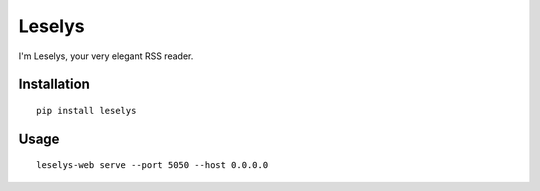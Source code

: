Leselys
=======

I'm Leselys, your very elegant RSS reader.

Installation
------------

::

	pip install leselys

Usage
-----

::

	leselys-web serve --port 5050 --host 0.0.0.0
